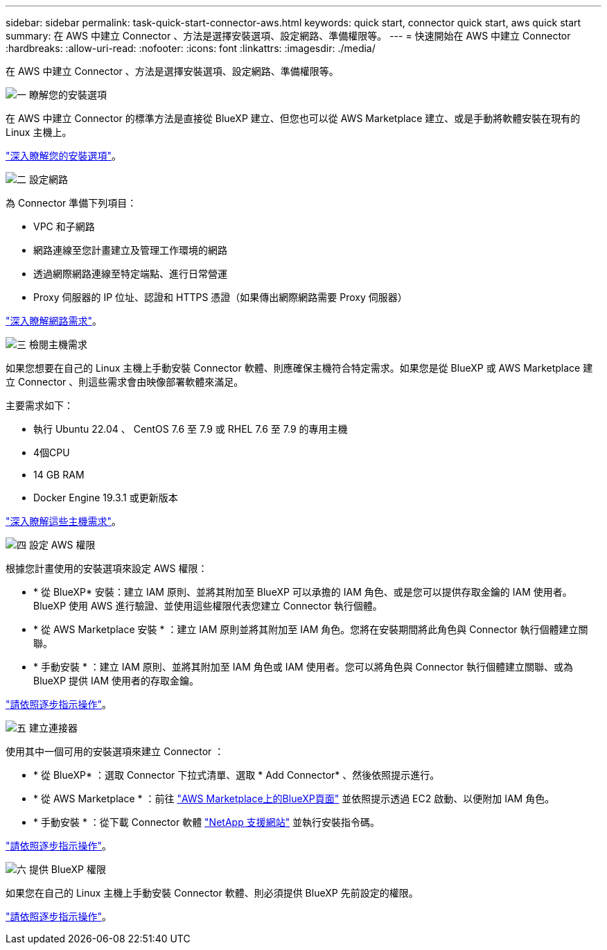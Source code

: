 ---
sidebar: sidebar 
permalink: task-quick-start-connector-aws.html 
keywords: quick start, connector quick start, aws quick start 
summary: 在 AWS 中建立 Connector 、方法是選擇安裝選項、設定網路、準備權限等。 
---
= 快速開始在 AWS 中建立 Connector
:hardbreaks:
:allow-uri-read: 
:nofooter: 
:icons: font
:linkattrs: 
:imagesdir: ./media/


[role="lead"]
在 AWS 中建立 Connector 、方法是選擇安裝選項、設定網路、準備權限等。

.image:https://raw.githubusercontent.com/NetAppDocs/common/main/media/number-1.png["一"] 瞭解您的安裝選項
[role="quick-margin-para"]
在 AWS 中建立 Connector 的標準方法是直接從 BlueXP 建立、但您也可以從 AWS Marketplace 建立、或是手動將軟體安裝在現有的 Linux 主機上。

[role="quick-margin-para"]
link:concept-install-options-aws.html["深入瞭解您的安裝選項"]。

.image:https://raw.githubusercontent.com/NetAppDocs/common/main/media/number-2.png["二"] 設定網路
[role="quick-margin-para"]
為 Connector 準備下列項目：

[role="quick-margin-list"]
* VPC 和子網路
* 網路連線至您計畫建立及管理工作環境的網路
* 透過網際網路連線至特定端點、進行日常營運
* Proxy 伺服器的 IP 位址、認證和 HTTPS 憑證（如果傳出網際網路需要 Proxy 伺服器）


[role="quick-margin-para"]
link:task-set-up-networking-aws.html["深入瞭解網路需求"]。

.image:https://raw.githubusercontent.com/NetAppDocs/common/main/media/number-3.png["三"] 檢閱主機需求
[role="quick-margin-para"]
如果您想要在自己的 Linux 主機上手動安裝 Connector 軟體、則應確保主機符合特定需求。如果您是從 BlueXP 或 AWS Marketplace 建立 Connector 、則這些需求會由映像部署軟體來滿足。

[role="quick-margin-para"]
主要需求如下：

[role="quick-margin-list"]
* 執行 Ubuntu 22.04 、 CentOS 7.6 至 7.9 或 RHEL 7.6 至 7.9 的專用主機
* 4個CPU
* 14 GB RAM
* Docker Engine 19.3.1 或更新版本


[role="quick-margin-para"]
link:reference-host-requirements-aws.html["深入瞭解這些主機需求"]。

.image:https://raw.githubusercontent.com/NetAppDocs/common/main/media/number-4.png["四"] 設定 AWS 權限
[role="quick-margin-para"]
根據您計畫使用的安裝選項來設定 AWS 權限：

[role="quick-margin-list"]
* * 從 BlueXP* 安裝：建立 IAM 原則、並將其附加至 BlueXP 可以承擔的 IAM 角色、或是您可以提供存取金鑰的 IAM 使用者。BlueXP 使用 AWS 進行驗證、並使用這些權限代表您建立 Connector 執行個體。
* * 從 AWS Marketplace 安裝 * ：建立 IAM 原則並將其附加至 IAM 角色。您將在安裝期間將此角色與 Connector 執行個體建立關聯。
* * 手動安裝 * ：建立 IAM 原則、並將其附加至 IAM 角色或 IAM 使用者。您可以將角色與 Connector 執行個體建立關聯、或為 BlueXP 提供 IAM 使用者的存取金鑰。


[role="quick-margin-para"]
link:task-set-up-permissions-aws.html["請依照逐步指示操作"]。

.image:https://raw.githubusercontent.com/NetAppDocs/common/main/media/number-5.png["五"] 建立連接器
[role="quick-margin-para"]
使用其中一個可用的安裝選項來建立 Connector ：

[role="quick-margin-list"]
* * 從 BlueXP* ：選取 Connector 下拉式清單、選取 * Add Connector* 、然後依照提示進行。
* * 從 AWS Marketplace * ：前往 https://aws.amazon.com/marketplace/pp/B018REK8QG["AWS Marketplace上的BlueXP頁面"^] 並依照提示透過 EC2 啟動、以便附加 IAM 角色。
* * 手動安裝 * ：從下載 Connector 軟體 https://mysupport.netapp.com/site/products/all/details/cloud-manager/downloads-tab["NetApp 支援網站"] 並執行安裝指令碼。


[role="quick-margin-para"]
link:task-install-connector-aws.html["請依照逐步指示操作"]。

.image:https://raw.githubusercontent.com/NetAppDocs/common/main/media/number-6.png["六"] 提供 BlueXP 權限
[role="quick-margin-para"]
如果您在自己的 Linux 主機上手動安裝 Connector 軟體、則必須提供 BlueXP 先前設定的權限。

[role="quick-margin-para"]
link:task-provide-permissions-aws.html["請依照逐步指示操作"]。
